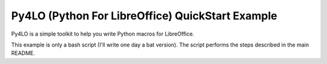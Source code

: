 Py4LO (Python For LibreOffice) QuickStart Example
=================================================

Py4LO is a simple toolkit to help you write Python macros for
LibreOffice.

This example is only a bash script (I'll write one day a bat version). The
script performs the steps described in the main README.